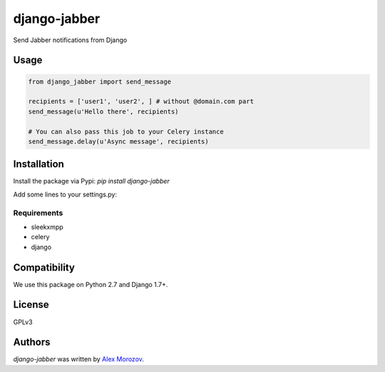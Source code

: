 django-jabber
=============

Send Jabber notifications from Django

Usage
-----

.. code-block:: python

    from django_jabber import send_message

    recipients = ['user1', 'user2', ] # without @domain.com part
    send_message(u'Hello there', recipients)

    # You can also pass this job to your Celery instance
    send_message.delay(u'Async message', recipients)


Installation
------------

Install the package via Pypi: `pip install django-jabber`

Add some lines to your settings.py:

.. code-block:: python
    INSTALLED_APPS = (
        ...
        'django_jabber',
        ...
    )

    JABBER = {
        'HOST': 'jabber.domain.com',
        'USER': 'robot@domain.com',
        'PASSWORD': 'someStr0ngOne!1',
        'USE_TLS': True,
        'USE_SSL': False,
    }

Requirements
^^^^^^^^^^^^

- sleekxmpp
- celery
- django

Compatibility
-------------

We use this package on Python 2.7 and Django 1.7+.

License
-------

GPLv3

Authors
-------

`django-jabber` was written by `Alex Morozov <inductor2000@mail.ru>`_.
